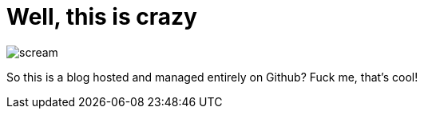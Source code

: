 = Well, this is crazy
:hp-tags: testing,taaaaags

image::http://github.com/henryoz/henryoz.github.io/images/scream.jpg[]

So this is a blog hosted and managed entirely on Github? Fuck me, that's cool!